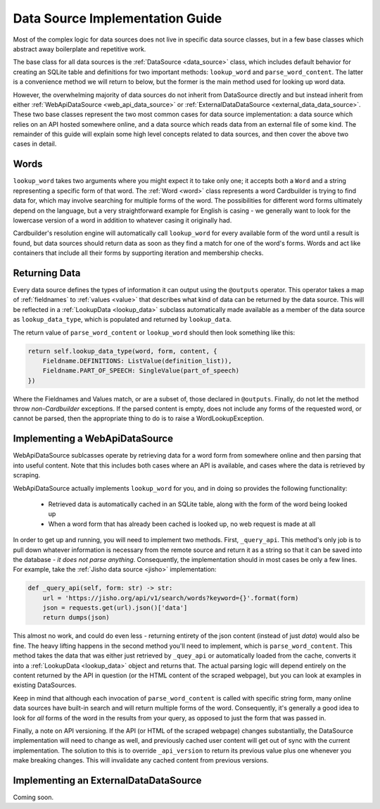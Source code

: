 .. _contrib_data_source:

Data Source Implementation Guide
================================

Most of the complex logic for data sources does not live in specific data source classes, but in a few base classes which abstract away boilerplate and repetitive work.

The base class for all data sources is the :ref:`DataSource <data_source>` class, which includes default behavior for creating an SQLite table and definitions for two important methods: ``lookup_word`` and ``parse_word_content``. The latter is a convenience method we will return to below, but the former is the main method used for looking up word data.

However, the overwhelming majority of data sources do not inherit from DataSource directly and but instead inherit from either :ref:`WebApiDataSource <web_api_data_source>` or :ref:`ExternalDataDataSource <external_data_data_source>`. These two base classes represent the two most common cases for data source implementation: a data source which relies on an API hosted somewhere online, and a data source which reads data from an external file of some kind. The remainder of this guide will explain some high level concepts related to data sources, and then cover the above two cases in detail.

Words
------

``lookup_word`` takes two arguments where you might expect it to take only one; it accepts both a ``Word`` and a string representing a specific form of that word. The :ref:`Word <word>` class represents a word Cardbuilder is trying to find data for, which may involve searching for multiple forms of the word. The possibilities for different word forms ultimately depend on the language, but a very straightforward example for English is casing - we generally want to look for the lowercase version of a word in addition to whatever casing it originally had.

Cardbuilder's resolution engine will automatically call ``lookup_word`` for every available form of the word until a result is found, but data sources should return data as soon as they find a match for one of the word's forms. Words and act like containers that include all their forms by supporting iteration and membership checks.


Returning Data
---------------

Every data source defines the types of information it can output using the ``@outputs`` operator. This operator takes a map of :ref:`fieldnames` to :ref:`values <value>` that describes what kind of data can be returned by the data source. This will be reflected in a :ref:`LookupData <lookup_data>` subclass automatically made available as a member of the data source as ``lookup_data_type``, which is populated and returned by ``lookup_data``.

The return value of ``parse_word_content`` or ``lookup_word`` should then look something like this:

.. code-block:: python

    return self.lookup_data_type(word, form, content, {
        Fieldname.DEFINITIONS: ListValue(definition_list)),
        Fieldname.PART_OF_SPEECH: SingleValue(part_of_speech)
    })

Where the Fieldnames and Values match, or are a subset of, those declared in ``@outputs``. Finally, do not let the method throw *non-Cardbuilder* exceptions. If the parsed content is empty, does not include any forms of the requested word, or cannot be parsed, then the appropriate thing to do is to raise a WordLookupException.


Implementing a WebApiDataSource
--------------------------------

WebApiDataSource sublcasses operate by retrieving data for a word form from somewhere online and then parsing that into useful content. Note that this includes both cases where an API is available, and cases where the data is retrieved by scraping.

WebApiDataSource actually implements ``lookup_word`` for you, and in doing so provides the following functionality:

 - Retrieved data is automatically cached in an SQLite table, along with the form of the word being looked up
 - When a word form that has already been cached is looked up, no web request is made at all

In order to get up and running, you will need to implement two methods. First, ``_query_api``. This method's only job is to pull down whatever information is necessary from the remote source and return it as a string so that it can be saved into the database - *it does not parse anything*. Consequently, the implementation should in most cases be only a few lines. For example, take the :ref:`Jisho data source <jisho>` implementation:

.. code-block:: python

    def _query_api(self, form: str) -> str:
        url = 'https://jisho.org/api/v1/search/words?keyword={}'.format(form)
        json = requests.get(url).json()['data']
        return dumps(json)


This almost no work, and could do even less - returning entirety of the json content (instead of just `data`) would also be fine. The heavy lifting happens in the second method you'll need to implement, which is ``parse_word_content``. This method takes the data that was either just retrieved by ``_quey_api`` or automatically loaded from the cache, converts it into a :ref:`LookupData <lookup_data>` object and returns that. The actual parsing logic will depend entirely on the content returned by the API in question (or the HTML content of the scraped webpage), but you can look at examples in existing DataSources.

Keep in mind that although each invocation of ``parse_word_content`` is called with specific string form, many online data sources have built-in search and will return multiple forms of the word. Consequently, it's generally a good idea to look for *all* forms of the word in the results from your query, as opposed to just the form that was passed in.

Finally, a note on API versioning. If the API (or HTML of the scraped webpage) changes substantially, the DataSource implementation will need to change as well, and previously cached user content will get out of sync with the current implementation. The solution to this is to override ``_api_version`` to return its previous value plus one whenever you make breaking changes. This will invalidate any cached content from previous versions.

Implementing an ExternalDataDataSource
---------------------------------------
Coming soon.





